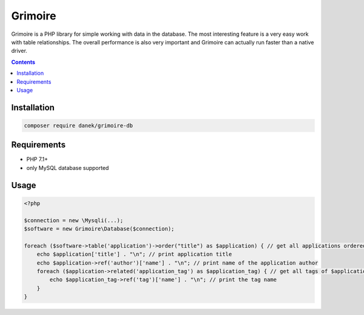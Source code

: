 Grimoire
########

.. image:: https://repository-images.githubusercontent.com/677257963/b1803baf-c64a-4975-98c9-9ea5f5425cfa

Grimoire is a PHP library for simple working with data in the database. The most interesting feature is a very easy work with table relationships. The overall performance is also very important and Grimoire can actually run faster than a native driver.

.. contents::

Installation
************

.. code-block:: bash

    composer require danek/grimoire-db

Requirements
************
- PHP 7.1+
- only MySQL database supported

Usage
*****

.. code:: php

   <?php

   $connection = new \Mysqli(...);
   $software = new Grimoire\Database($connection);

   foreach ($software->table('application')->order("title") as $application) { // get all applications ordered by title
       echo $application['title'] . "\n"; // print application title
       echo $application->ref('author')['name'] . "\n"; // print name of the application author
       foreach ($application->related('application_tag') as $application_tag) { // get all tags of $application
           echo $application_tag->ref('tag')['name'] . "\n"; // print the tag name
       }
   }
